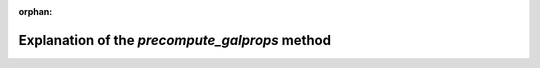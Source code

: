 :orphan:

.. _precompute_galprops_method: 

***********************************************
Explanation of the `precompute_galprops` method
***********************************************




